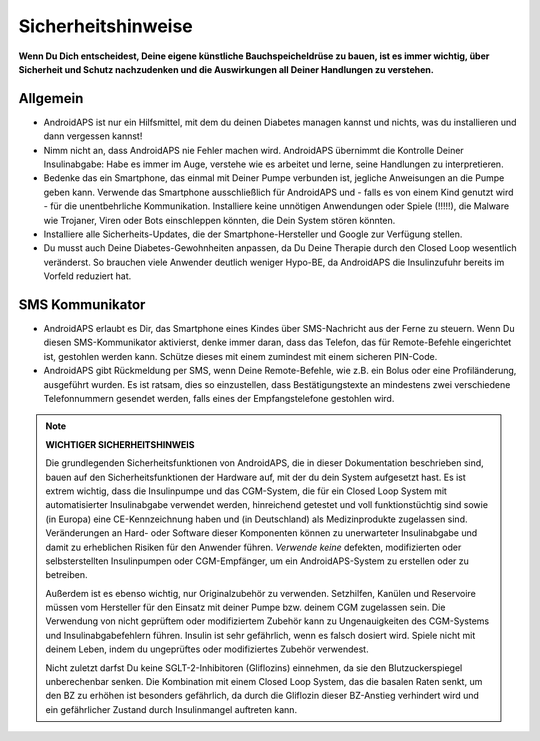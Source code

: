 Sicherheitshinweise
===========

**Wenn Du Dich entscheidest, Deine eigene künstliche Bauchspeicheldrüse zu bauen, ist es immer wichtig, über Sicherheit und Schutz nachzudenken und die Auswirkungen all Deiner Handlungen zu verstehen.**

Allgemein
------------

* AndroidAPS ist nur ein Hilfsmittel, mit dem du deinen Diabetes managen kannst und nichts, was du installieren und dann vergessen kannst!
* Nimm nicht an, dass AndroidAPS nie Fehler machen wird. AndroidAPS übernimmt die Kontrolle Deiner Insulinabgabe: Habe es immer im Auge, verstehe wie es arbeitet und lerne, seine Handlungen zu interpretieren.
* Bedenke das ein Smartphone, das einmal mit Deiner Pumpe verbunden ist, jegliche Anweisungen an die Pumpe geben kann. Verwende das Smartphone ausschließlich für AndroidAPS und - falls es von einem Kind genutzt wird - für die unentbehrliche Kommunikation. Installiere keine unnötigen Anwendungen oder Spiele (!!!!!), die Malware wie Trojaner, Viren oder Bots einschleppen könnten, die Dein System stören könnten.
* Installiere alle Sicherheits-Updates, die der Smartphone-Hersteller und Google zur Verfügung stellen.
* Du musst auch Deine Diabetes-Gewohnheiten anpassen, da Du Deine Therapie durch den Closed Loop wesentlich veränderst. So brauchen  viele Anwender deutlich weniger Hypo-BE, da AndroidAPS die Insulinzufuhr bereits im Vorfeld reduziert hat.  
   
SMS Kommunikator
-----------------

* AndroidAPS erlaubt es Dir, das Smartphone eines Kindes über SMS-Nachricht aus der Ferne zu steuern. Wenn Du diesen SMS-Kommunikator aktivierst, denke immer daran, dass das Telefon, das für Remote-Befehle eingerichtet ist, gestohlen werden kann. Schütze dieses mit einem zumindest mit einem sicheren PIN-Code.
* AndroidAPS gibt Rückmeldung per SMS, wenn Deine Remote-Befehle, wie z.B. ein Bolus oder eine Profiländerung, ausgeführt wurden. Es ist ratsam, dies so einzustellen, dass Bestätigungstexte an mindestens zwei verschiedene Telefonnummern gesendet werden, falls eines der Empfangstelefone gestohlen wird.

.. note:: 
   **WICHTIGER SICHERHEITSHINWEIS**

   Die grundlegenden Sicherheitsfunktionen von AndroidAPS, die in dieser Dokumentation beschrieben sind, bauen auf den Sicherheitsfunktionen der Hardware auf, mit der du dein System aufgesetzt hast. Es ist extrem wichtig, dass die Insulinpumpe und das CGM-System, die für ein Closed Loop System mit automatisierter Insulinabgabe verwendet werden, hinreichend getestet und voll funktionstüchtig sind sowie (in Europa) eine CE-Kennzeichnung haben und (in Deutschland) als Medizinprodukte zugelassen sind. Veränderungen an Hard- oder Software dieser Komponenten können zu unerwarteter Insulinabgabe und damit zu erheblichen Risiken für den Anwender führen. *Verwende keine* defekten, modifizierten oder selbsterstellten Insulinpumpen oder CGM-Empfänger, um ein AndroidAPS-System zu erstellen oder zu betreiben.

   Außerdem ist es ebenso wichtig, nur Originalzubehör zu verwenden. Setzhilfen, Kanülen und Reservoire müssen vom Hersteller für den Einsatz mit deiner Pumpe bzw. deinem CGM zugelassen sein. Die Verwendung von nicht geprüftem oder modifiziertem Zubehör kann zu Ungenauigkeiten des CGM-Systems und Insulinabgabefehlern führen. Insulin ist sehr gefährlich, wenn es falsch dosiert wird. Spiele nicht mit deinem Leben, indem du ungeprüftes oder modifiziertes Zubehör verwendest.

   Nicht zuletzt darfst Du keine SGLT-2-Inhibitoren (Gliflozins) einnehmen, da sie den Blutzuckerspiegel unberechenbar senken.  Die Kombination mit einem Closed Loop System, das die basalen Raten senkt, um den BZ zu erhöhen ist besonders gefährlich, da durch die Gliflozin dieser BZ-Anstieg verhindert wird und ein gefährlicher Zustand durch Insulinmangel auftreten kann.
